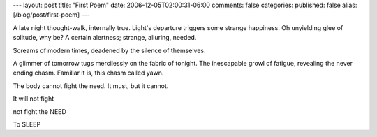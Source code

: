 ---
layout: post
title: "First Poem"
date: 2006-12-05T02:00:31-06:00
comments: false
categories: 
published: false
alias: [/blog/post/first-poem]
---

A late night thought-walk, internally true.
Light's departure triggers some strange happiness.
Oh unyielding glee of solitude, why be?
A certain alertness; strange, alluring, needed.

Screams of modern times,
deadened by the silence of themselves.

A glimmer of tomorrow tugs mercilessly on the fabric of tonight.
The inescapable growl of fatigue, revealing the never ending chasm.
Familiar it is, this chasm called yawn.

The body cannot fight the need.
It must, but it cannot.

It will not fight

not fight the NEED

To SLEEP